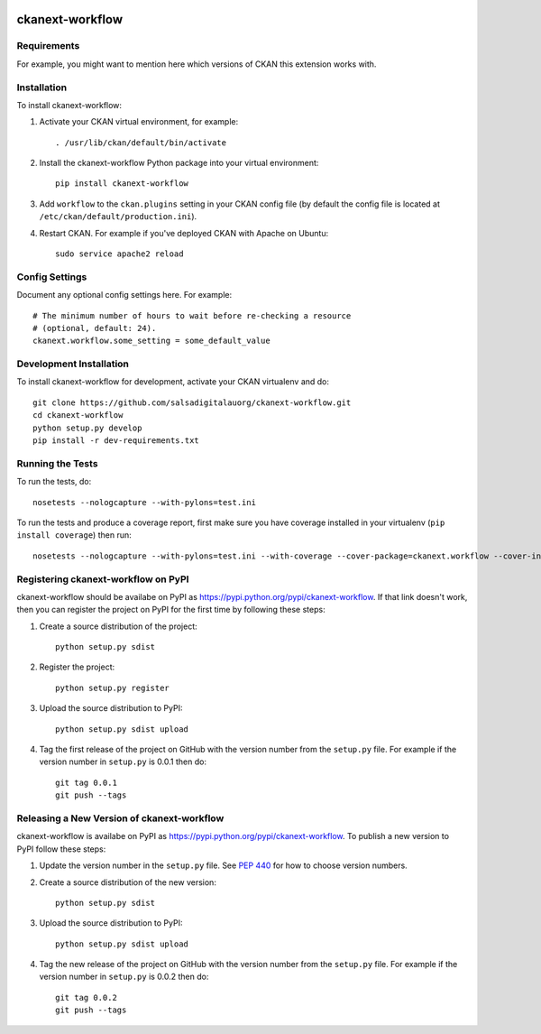.. You should enable this project on travis-ci.org and coveralls.io to make
   these badges work. The necessary Travis and Coverage config files have been
   generated for you.

.. image:: https://travis-ci.org/salsadigitalauorg/ckanext-workflow.svg?branch=master
    :target: https://travis-ci.org/salsadigitalauorg/ckanext-workflow

.. image:: https://coveralls.io/repos/salsadigitalauorg/ckanext-workflow/badge.svg
  :target: https://coveralls.io/r/salsadigitalauorg/ckanext-workflow

.. image:: https://pypip.in/download/ckanext-workflow/badge.svg
    :target: https://pypi.python.org/pypi//ckanext-workflow/
    :alt: Downloads

.. image:: https://pypip.in/version/ckanext-workflow/badge.svg
    :target: https://pypi.python.org/pypi/ckanext-workflow/
    :alt: Latest Version

.. image:: https://pypip.in/py_versions/ckanext-workflow/badge.svg
    :target: https://pypi.python.org/pypi/ckanext-workflow/
    :alt: Supported Python versions

.. image:: https://pypip.in/status/ckanext-workflow/badge.svg
    :target: https://pypi.python.org/pypi/ckanext-workflow/
    :alt: Development Status

.. image:: https://pypip.in/license/ckanext-workflow/badge.svg
    :target: https://pypi.python.org/pypi/ckanext-workflow/
    :alt: License

=============
ckanext-workflow
=============

.. Put a description of your extension here:
   What does it do? What features does it have?
   Consider including some screenshots or embedding a video!


------------
Requirements
------------

For example, you might want to mention here which versions of CKAN this
extension works with.


------------
Installation
------------

.. Add any additional install steps to the list below.
   For example installing any non-Python dependencies or adding any required
   config settings.

To install ckanext-workflow:

1. Activate your CKAN virtual environment, for example::

     . /usr/lib/ckan/default/bin/activate

2. Install the ckanext-workflow Python package into your virtual environment::

     pip install ckanext-workflow

3. Add ``workflow`` to the ``ckan.plugins`` setting in your CKAN
   config file (by default the config file is located at
   ``/etc/ckan/default/production.ini``).

4. Restart CKAN. For example if you've deployed CKAN with Apache on Ubuntu::

     sudo service apache2 reload


---------------
Config Settings
---------------

Document any optional config settings here. For example::

    # The minimum number of hours to wait before re-checking a resource
    # (optional, default: 24).
    ckanext.workflow.some_setting = some_default_value


------------------------
Development Installation
------------------------

To install ckanext-workflow for development, activate your CKAN virtualenv and
do::

    git clone https://github.com/salsadigitalauorg/ckanext-workflow.git
    cd ckanext-workflow
    python setup.py develop
    pip install -r dev-requirements.txt


-----------------
Running the Tests
-----------------

To run the tests, do::

    nosetests --nologcapture --with-pylons=test.ini

To run the tests and produce a coverage report, first make sure you have
coverage installed in your virtualenv (``pip install coverage``) then run::

    nosetests --nologcapture --with-pylons=test.ini --with-coverage --cover-package=ckanext.workflow --cover-inclusive --cover-erase --cover-tests


---------------------------------
Registering ckanext-workflow on PyPI
---------------------------------

ckanext-workflow should be availabe on PyPI as
https://pypi.python.org/pypi/ckanext-workflow. If that link doesn't work, then
you can register the project on PyPI for the first time by following these
steps:

1. Create a source distribution of the project::

     python setup.py sdist

2. Register the project::

     python setup.py register

3. Upload the source distribution to PyPI::

     python setup.py sdist upload

4. Tag the first release of the project on GitHub with the version number from
   the ``setup.py`` file. For example if the version number in ``setup.py`` is
   0.0.1 then do::

       git tag 0.0.1
       git push --tags


----------------------------------------
Releasing a New Version of ckanext-workflow
----------------------------------------

ckanext-workflow is availabe on PyPI as https://pypi.python.org/pypi/ckanext-workflow.
To publish a new version to PyPI follow these steps:

1. Update the version number in the ``setup.py`` file.
   See `PEP 440 <http://legacy.python.org/dev/peps/pep-0440/#public-version-identifiers>`_
   for how to choose version numbers.

2. Create a source distribution of the new version::

     python setup.py sdist

3. Upload the source distribution to PyPI::

     python setup.py sdist upload

4. Tag the new release of the project on GitHub with the version number from
   the ``setup.py`` file. For example if the version number in ``setup.py`` is
   0.0.2 then do::

       git tag 0.0.2
       git push --tags
